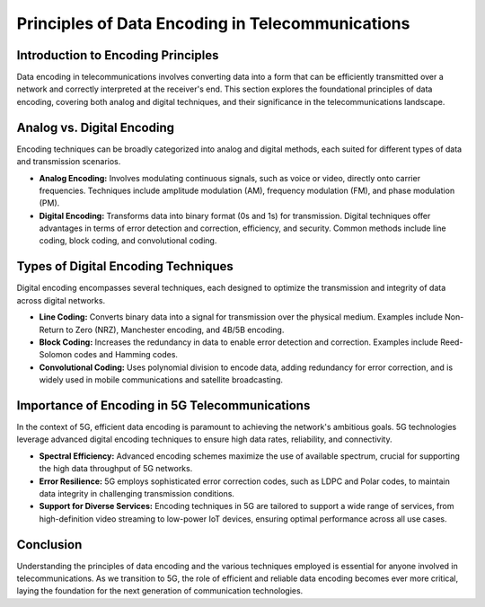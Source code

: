 Principles of Data Encoding in Telecommunications
=================================================

Introduction to Encoding Principles
------------------------------------
Data encoding in telecommunications involves converting data into a form that can be efficiently transmitted over a network and correctly interpreted at the receiver's end. This section explores the foundational principles of data encoding, covering both analog and digital techniques, and their significance in the telecommunications landscape.

Analog vs. Digital Encoding
---------------------------
Encoding techniques can be broadly categorized into analog and digital methods, each suited for different types of data and transmission scenarios.

- **Analog Encoding:** Involves modulating continuous signals, such as voice or video, directly onto carrier frequencies. Techniques include amplitude modulation (AM), frequency modulation (FM), and phase modulation (PM).

- **Digital Encoding:** Transforms data into binary format (0s and 1s) for transmission. Digital techniques offer advantages in terms of error detection and correction, efficiency, and security. Common methods include line coding, block coding, and convolutional coding.

Types of Digital Encoding Techniques
-------------------------------------
Digital encoding encompasses several techniques, each designed to optimize the transmission and integrity of data across digital networks.

- **Line Coding:** Converts binary data into a signal for transmission over the physical medium. Examples include Non-Return to Zero (NRZ), Manchester encoding, and 4B/5B encoding.

- **Block Coding:** Increases the redundancy in data to enable error detection and correction. Examples include Reed-Solomon codes and Hamming codes.

- **Convolutional Coding:** Uses polynomial division to encode data, adding redundancy for error correction, and is widely used in mobile communications and satellite broadcasting.

Importance of Encoding in 5G Telecommunications
------------------------------------------------
In the context of 5G, efficient data encoding is paramount to achieving the network's ambitious goals. 5G technologies leverage advanced digital encoding techniques to ensure high data rates, reliability, and connectivity.

- **Spectral Efficiency:** Advanced encoding schemes maximize the use of available spectrum, crucial for supporting the high data throughput of 5G networks.

- **Error Resilience:** 5G employs sophisticated error correction codes, such as LDPC and Polar codes, to maintain data integrity in challenging transmission conditions.

- **Support for Diverse Services:** Encoding techniques in 5G are tailored to support a wide range of services, from high-definition video streaming to low-power IoT devices, ensuring optimal performance across all use cases.

Conclusion
-----------
Understanding the principles of data encoding and the various techniques employed is essential for anyone involved in telecommunications. As we transition to 5G, the role of efficient and reliable data encoding becomes ever more critical, laying the foundation for the next generation of communication technologies.
